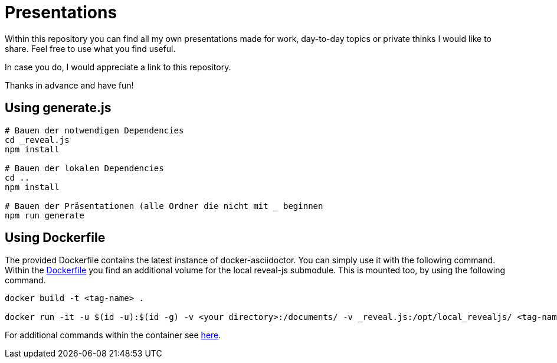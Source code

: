 = Presentations

Within this repository you can find all my own presentations made for work, day-to-day topics or private thinks I would like to share.
Feel free to use what you find useful.

In case you do, I would appreciate a link to this repository.

Thanks in advance and have fun!

== Using generate.js

[source, bash]
----
# Bauen der notwendigen Dependencies
cd _reveal.js
npm install

# Bauen der lokalen Dependencies
cd ..
npm install

# Bauen der Präsentationen (alle Ordner die nicht mit _ beginnen
npm run generate
----


== Using Dockerfile

The provided Dockerfile contains the latest instance of docker-asciidoctor.
You can simply use it with the following command.
Within the link:Dockerfile[] you find an additional volume for the local reveal-js submodule.
This is mounted too, by using the following command.

[source, bash]
----
docker build -t <tag-name> .

docker run -it -u $(id -u):$(id -g) -v <your directory>:/documents/ -v _reveal.js:/opt/local_revealjs/ <tag-name>
----

For additional commands within the container see https://github.com/asciidoctor/docker-asciidoctor/blob/main/README.adoc[here].

